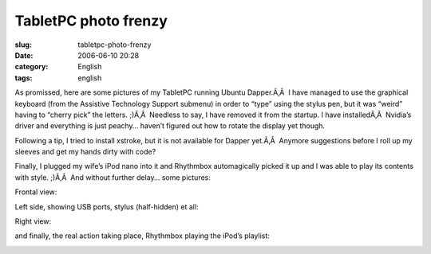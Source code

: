 TabletPC photo frenzy
#####################
:slug: tabletpc-photo-frenzy
:date: 2006-06-10 20:28
:category: English
:tags: english

As promissed, here are some pictures of my TabletPC running Ubuntu
Dapper.Ã‚Â  I have managed to use the graphical keyboard (from the
Assistive Technology Support submenu) in order to “type” using the
stylus pen, but it was “weird” having to “cherry pick” the letters.
;)Ã‚Â  Needless to say, I have removed it from the startup. I have
installedÃ‚Â  Nvidia’s driver and everything is just peachy… haven’t
figured out how to rotate the display yet though.

Following a tip, I tried to install xstroke, but it is not available for
Dapper yet.Ã‚Â  Anymore suggestions before I roll up my sleeves and get
my hands dirty with code?

Finally, I plugged my wife’s iPod nano into it and Rhythmbox
automagically picked it up and I was able to play its contents with
style. ;)Ã‚Â  And without further delay… some pictures:

Frontal view:

|image0|

Left side, showing USB ports, stylus (half-hidden) et all:

|image1|

Right view:

|image2|

and finally, the real action taking place, Rhythmbox playing the iPod’s
playlist:

|image3|

.. |image0| image:: http://static.flickr.com/54/164405268_360a2e26a8.jpg
   :target: http://static.flickr.com/54/164405268_360a2e26a8_o.jpg
.. |image1| image:: http://static.flickr.com/61/164405149_045b79be7b.jpg
   :target: http://static.flickr.com/61/164405149_045b79be7b_o.jpg
.. |image2| image:: http://static.flickr.com/72/164405003_8e6d579a3e.jpg
   :target: http://static.flickr.com/72/164405003_8e6d579a3e_o.jpg
.. |image3| image:: http://static.flickr.com/67/164408761_6727e9b84f.jpg
   :target: http://static.flickr.com/67/164408761_6727e9b84f_o.png
